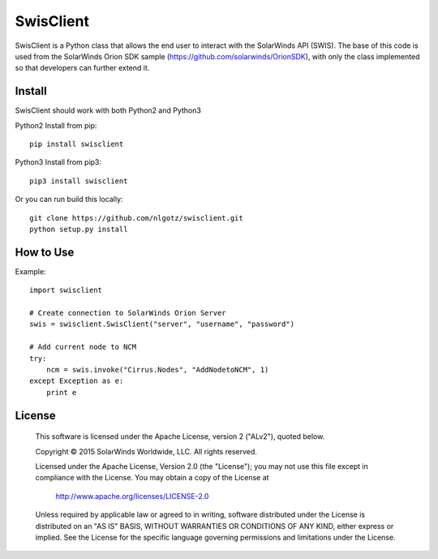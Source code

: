 SwisClient
==========

SwisClient is a Python class that allows the end user to interact with the SolarWinds API (SWIS). The base of this code is used from the SolarWinds Orion SDK sample (https://github.com/solarwinds/OrionSDK), with only the class implemented so that developers can further extend it.

Install
-------
SwisClient should work with both Python2 and Python3

Python2 Install from pip::

    pip install swisclient

Python3 Install from pip3::

    pip3 install swisclient

Or you can run build this locally::

    git clone https://github.com/nlgotz/swisclient.git
    python setup.py install



How to Use
----------

Example::

    import swisclient

    # Create connection to SolarWinds Orion Server
    swis = swisclient.SwisClient("server", "username", "password")

    # Add current node to NCM
    try:
        ncm = swis.invoke("Cirrus.Nodes", "AddNodetoNCM", 1)
    except Exception as e:
        print e


License
-------

    This software is licensed under the Apache License, version 2 ("ALv2"), quoted below.

    Copyright © 2015 SolarWinds Worldwide, LLC.  All rights reserved.

    Licensed under the Apache License, Version 2.0 (the "License"); you may not
    use this file except in compliance with the License. You may obtain a copy of
    the License at

        http://www.apache.org/licenses/LICENSE-2.0

    Unless required by applicable law or agreed to in writing, software
    distributed under the License is distributed on an "AS IS" BASIS, WITHOUT
    WARRANTIES OR CONDITIONS OF ANY KIND, either express or implied. See the
    License for the specific language governing permissions and limitations under
    the License.
